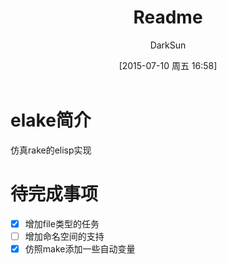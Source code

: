 #+TITLE: Readme
#+AUTHOR: DarkSun
#+CATEGORY: elake
#+DATE: [2015-07-10 周五 16:58]
#+OPTIONS: ^:{}

* elake简介
仿真rake的elisp实现

* 待完成事项
+ [X] 增加file类型的任务
+ [ ] 增加命名空间的支持
+ [X] 仿照make添加一些自动变量
